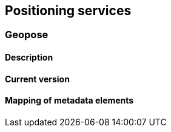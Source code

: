 [.text-justify]
== Positioning services
=== Geopose
==== Description
==== Current version 
==== Mapping of metadata elements